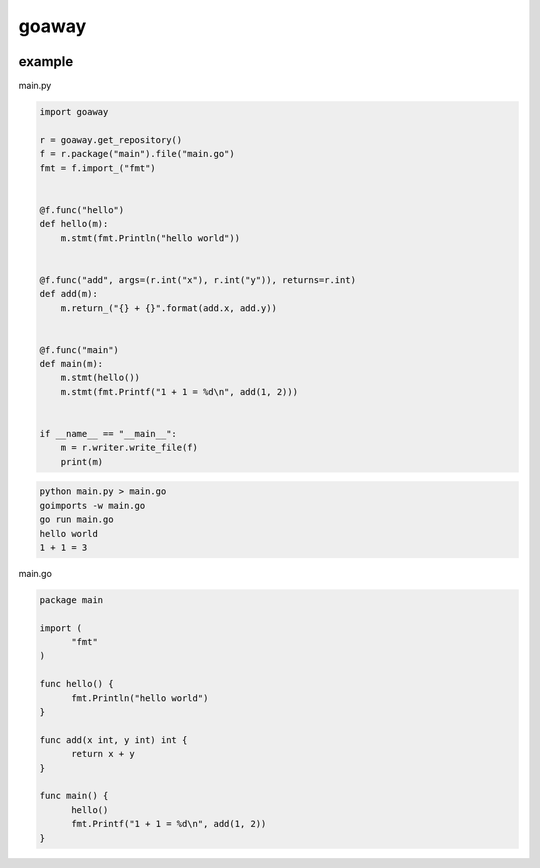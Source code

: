 goaway
========================================

.. image:: https://travis-ci.org/podhmo/goaway.svg?branch=master
    :target: https://travis-ci.org/podhmo/goaway


example
----------------------------------------

main.py

.. code-block:: python

  import goaway
  
  r = goaway.get_repository()
  f = r.package("main").file("main.go")
  fmt = f.import_("fmt")
  
  
  @f.func("hello")
  def hello(m):
      m.stmt(fmt.Println("hello world"))
  
  
  @f.func("add", args=(r.int("x"), r.int("y")), returns=r.int)
  def add(m):
      m.return_("{} + {}".format(add.x, add.y))
  
  
  @f.func("main")
  def main(m):
      m.stmt(hello())
      m.stmt(fmt.Printf("1 + 1 = %d\n", add(1, 2)))
  
  
  if __name__ == "__main__":
      m = r.writer.write_file(f)
      print(m)


.. code-block:: bash

  python main.py > main.go
  goimports -w main.go
  go run main.go
  hello world
  1 + 1 = 3
  

main.go

.. code-block:: main.go

  package main
  
  import (
  	"fmt"
  )
  
  func hello() {
  	fmt.Println("hello world")
  }
  
  func add(x int, y int) int {
  	return x + y
  }
  
  func main() {
  	hello()
  	fmt.Printf("1 + 1 = %d\n", add(1, 2))
  }

